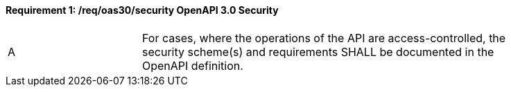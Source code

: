 [[req_oas30_security]]
==== *Requirement {counter:req-id}: /req/oas30/security* OpenAPI 3.0 Security
[width="90%",cols="2,6a"]
|===
^|A|For cases, where the operations of the API are access-controlled, the security scheme(s) and requirements SHALL be documented in the OpenAPI definition.
|===
